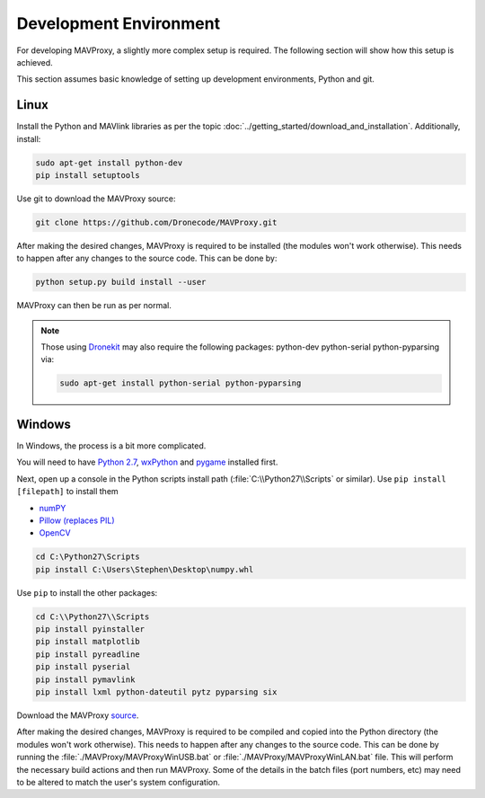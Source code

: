 =======================
Development Environment
=======================

For developing MAVProxy, a slightly more complex setup is required. The
following section will show how this setup is achieved.

This section assumes basic knowledge of setting up development
environments, Python and git.

Linux
=====

Install the Python and MAVlink libraries as per the
topic :doc:`../getting_started/download_and_installation`. Additionally, install:

.. code:: bash

    sudo apt-get install python-dev
    pip install setuptools

Use git to download the MAVProxy source:

.. code:: bash

    git clone https://github.com/Dronecode/MAVProxy.git

After making the desired changes, MAVProxy is required to be installed
(the modules won't work otherwise). This needs to happen after any
changes to the source code. This can be done by:

.. code:: bash

    python setup.py build install --user

MAVProxy can then be run as per normal.

.. note::

    Those using `Dronekit <http://python.dronekit.io/>`_ may also require the following packages: python-dev python-serial python-pyparsing via:
    
    .. code:: bash
    
        sudo apt-get install python-serial python-pyparsing

Windows
=======

In Windows, the process is a bit more complicated.

You will need to have `Python
2.7 <http://www.python.org/download/releases/2.7/>`_,
`wxPython <http://www.wxpython.org/download.php>`_ and
`pygame <http://pygame.org/download.shtml>`_ installed first.

Next, open up a console in the Python scripts install path
(:file:`C:\\Python27\\Scripts` or similar). Use ``pip install [filepath]`` to install them

- `numPY <http://www.lfd.uci.edu/~gohlke/pythonlibs/#numpy>`_
- `Pillow (replaces
  PIL) <http://www.lfd.uci.edu/~gohlke/pythonlibs/#pillow>`_
- `OpenCV <http://www.lfd.uci.edu/~gohlke/pythonlibs/#opencv>`_

.. code:: bash

    cd C:\Python27\Scripts
    pip install C:\Users\Stephen\Desktop\numpy.whl

Use ``pip`` to install the other packages:

.. code:: bash

    cd C:\\Python27\\Scripts
    pip install pyinstaller 
    pip install matplotlib 
    pip install pyreadline 
    pip install pyserial 
    pip install pymavlink  
    pip install lxml python-dateutil pytz pyparsing six

Download the MAVProxy `source <https://github.com/Dronecode/MAVProxy>`_.

After making the desired changes, MAVProxy is required to be compiled
and copied into the Python directory (the modules won't work otherwise).
This needs to happen after any changes to the source code. This can be
done by running the :file:`./MAVProxy/MAVProxyWinUSB.bat` or 
:file:`./MAVProxy/MAVProxyWinLAN.bat` file. This will
perform the necessary build actions and then run MAVProxy. Some of the 
details in the batch files (port numbers, etc) may need to be altered to 
match the user's system configuration.

